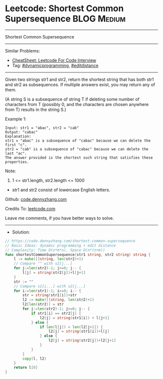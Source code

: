 * Leetcode: Shortest Common Supersequence                       :BLOG:Medium:
#+STARTUP: showeverything
#+OPTIONS: toc:nil \n:t ^:nil creator:nil d:nil
:PROPERTIES:
:type:     editdistance, dynamicprogramming, redo
:END:
---------------------------------------------------------------------
Shortest Common Supersequence
---------------------------------------------------------------------
#+BEGIN_HTML
<a href="https://github.com/dennyzhang/code.dennyzhang.com/tree/master/problems/shortest-common-supersequence"><img align="right" width="200" height="183" src="https://www.dennyzhang.com/wp-content/uploads/denny/watermark/github.png" /></a>
#+END_HTML
Similar Problems:
- [[https://cheatsheet.dennyzhang.com/cheatsheet-leetcode-A4][CheatSheet: Leetcode For Code Interview]]
- Tag: [[https://code.dennyzhang.com/review-dynamicprogramming][#dynamicprogramming]], [[https://code.dennyzhang.com/tag/editdistance][#editdistance]]
---------------------------------------------------------------------
Given two strings str1 and str2, return the shortest string that has both str1 and str2 as subsequences.  If multiple answers exist, you may return any of them.

(A string S is a subsequence of string T if deleting some number of characters from T (possibly 0, and the characters are chosen anywhere from T) results in the string S.)

Example 1:
#+BEGIN_EXAMPLE
Input: str1 = "abac", str2 = "cab"
Output: "cabac"
Explanation: 
str1 = "abac" is a subsequence of "cabac" because we can delete the first "c".
str2 = "cab" is a subsequence of "cabac" because we can delete the last "ac".
The answer provided is the shortest such string that satisfies these properties.
#+END_EXAMPLE

Note:

1. 1 <= str1.length, str2.length <= 1000
- str1 and str2 consist of lowercase English letters.

Github: [[https://github.com/dennyzhang/code.dennyzhang.com/tree/master/problems/shortest-common-supersequence][code.dennyzhang.com]]

Credits To: [[https://leetcode.com/problems/shortest-common-supersequence/description/][leetcode.com]]

Leave me comments, if you have better ways to solve.
---------------------------------------------------------------------
- Solution:

#+BEGIN_SRC go
// https://code.dennyzhang.com/shortest-common-supersequence
// Basic Ideas: dynamic programming + edit distance
// Complexity: Time O(n*m*n), Space O(n*(n+m))
func shortestCommonSupersequence(str1 string, str2 string) string {
    l := make([]string, len(str2)+1)
    // Compare "" with s2[j...]
    for j:=len(str2)-1; j>=0; j-- {
        l[j] = string(str2[j])+l[j+1]
    }
    str := ""
    // Compare s1[i...] with s2[j...]
    for i:=len(str1)-1; i>=0; i-- {
        str = string(str1[i])+str
        l2 := make([]string, len(str2)+1)
        l2[len(str2)] = str
        for j:=len(str2)-1; j>=0; j-- {
            if str1[i] == str2[j] {
                l2[j] = string(str1[i]) + l[j+1]
            } else {
                if len(l[j]) < len(l2[j+1]) {
                    l2[j] = string(str1[i])+l[j]
                } else {
                    l2[j] = string(str2[j])+l2[j+1]
                }
            }
        }
        copy(l, l2)
    }
    return l[0]
}
#+END_SRC

#+BEGIN_HTML
<div style="overflow: hidden;">
<div style="float: left; padding: 5px"> <a href="https://www.linkedin.com/in/dennyzhang001"><img src="https://www.dennyzhang.com/wp-content/uploads/sns/linkedin.png" alt="linkedin" /></a></div>
<div style="float: left; padding: 5px"><a href="https://github.com/dennyzhang"><img src="https://www.dennyzhang.com/wp-content/uploads/sns/github.png" alt="github" /></a></div>
<div style="float: left; padding: 5px"><a href="https://www.dennyzhang.com/slack" target="_blank" rel="nofollow"><img src="https://www.dennyzhang.com/wp-content/uploads/sns/slack.png" alt="slack"/></a></div>
</div>
#+END_HTML
